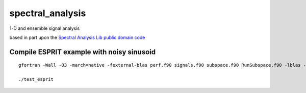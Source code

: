 =================
spectral_analysis
=================
1-D and ensemble signal analysis

based in part upon the `Spectral Analysis Lib public domain code <https://github.com/vincentchoqueuse/spectral_analysis_project>`_

Compile ESPRIT example with noisy sinusoid
==========================================
::
  
   gfortran -Wall -O3 -march=native -fexternal-blas perf.f90 signals.f90 subspace.f90 RunSubspace.f90 -lblas -llapack -pedantic -o test_esprit

   ./test_esprit
